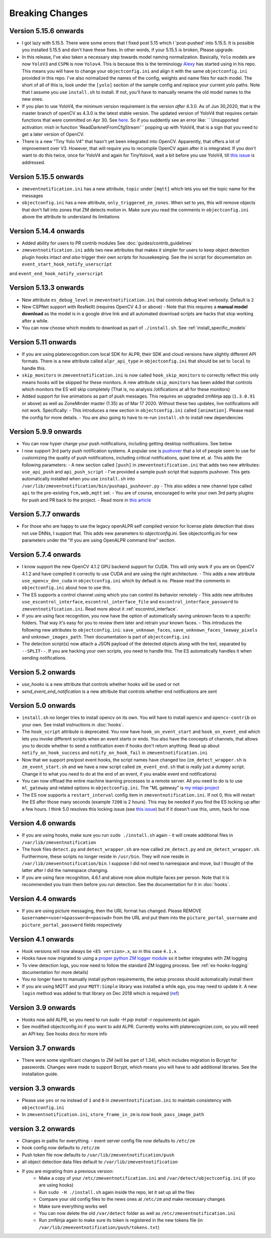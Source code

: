 Breaking Changes
----------------

Version 5.15.6 onwards
~~~~~~~~~~~~~~~~~~~~~~~~~
- I got lazy with 5.15.5. There were some errors that I fixed post 5.15
  which I 'post-pushed' into 5.15.5. It is possible you installed 5.15.5 and
  don't have these fixes. In other words, if your 5.15.5 is broken, Please
  upgrade.

- In this release, I've also taken a necessary step towards model naming 
  normalization. Basically, ``Yolo`` models are now ``YoloV3`` and ``CSPN`` 
  is now ``Yolov4``. This is because this is the terminology `Alexy <https://github.com/AlexeyAB/darknet>`__ has started
  using in his repo. This means you will have to change your ``objectconfig.ini`` and align it with
  the same ``objectconfig.ini`` provided in this repo. I've also normalized the names
  of the config, weights and name files for each model. The short of all of this is, look under
  the ``[yolo]`` section of the sample config and replace your current yolo paths.
  Note that I assume you use ``install.sh`` to install. If not, you'll have to manually
  rename the old model names to the new ones.

- If you plan to use YoloV4, the minimum version requirement is the version *after* 4.3.0.
  As of Jun 30,2020, that is the master branch of openCV as 4.3.0 is the latest stable version.
  The updated version of YoloV4 that requires certain functions that were committed on Apr 30.
  See `here <https://github.com/opencv/opencv/issues/17148>`__. So if you suddently see an error like:
  `` Unsupported activation: mish in function 'ReadDarknetFromCfgStream'`` popping up with YoloV4, 
  that is a sign that you need to get a later version of OpenCV.

- There is a new "Tiny Yolo V4" that hasn't yet been integrated into OpenCV. Apparently,
  that offers a lot of improvement over V3. However, that will require you to recompile OpenCV again
  after it is integrated. If you don't want to do this twice, once for YoloV4 and again for TinyYolov4,
  wait a bit before you use YoloV4, till `this issue <https://github.com/opencv/opencv/issues/17666>`__ is addressed.

Version 5.15.5 onwards
~~~~~~~~~~~~~~~~~~~~~~~~
- ``zmeventnotification.ini`` has a new attribute, ``topic`` under ``[mqtt]``
  which lets you set the topic name for the messages

- ``objectconfig.ini`` has a new attribute, ``only_triggered_zm_zones``. When set to yes,
  this will remove objects that don't fall into zones that ZM detects motion in.
  Make sure you read the comments in ``objectconfig.ini`` above the attribute
  to understand its limitations


Version 5.14.4 onwards
~~~~~~~~~~~~~~~~~~~~~~~
- Added ability for users to PR contrib modules
  See :doc:`guides/contrib_guidelines`
- ``zmeventnotification.ini`` adds two new attributes that makes it simpler for users
  to keep object detection plugin hooks intact *and also* trigger their own scripts 
  for housekeeping. See the ini script for documentation on ``event_start_hook_notify_userscript``
and ``event_end_hook_notify_userscript``


Version 5.13.3 onwards
~~~~~~~~~~~~~~~~~~~~~~~~~~
- New attribute ``es_debug_level`` in ``zmeventnotification.ini`` that controls debug level verbosity. Default is ``2``
- New CSPNet support with ResNeXt (requires OpenCV 4.3 or above)
  - Note that this requires a **manual model download** as the model is in a google drive link and all automated download scripts are hacks that stop working after a while.
- You can now choose which models to download as part of ``./install.sh``. See :ref:`install_specific_models`


Version  5.11 onwards
~~~~~~~~~~~~~~~~~~~~~~

- If you are using platerecognition.com local SDK for ALPR, their SDK and cloud versions have slightly different API formats. There is a new attribute called ``alpr_api_type`` in ``objectconfig.ini`` that should be set to ``local`` to handle this. 
- ``skip_monitors`` in ``zmeventnotification.ini`` is now called ``hook_skip_monitors`` to correctly reflect this only means hooks will be skipped for these monitors. A new attribute ``skip_monitors`` has been added that controls which monitors the ES will skip completely (That is, no analysis /otifications at all for these monitors)
- Added support for live animations as part of push messages. This requires an upgraded zmNinja app (``1.3.0.91`` or above) as well as ZoneMinder master (1.35) as of Mar 17 2020. Without these two updates, live notifications will not work. Specifically:
  - This introduces a new section in ``objectconfig.ini`` called ``[animation]``. Please read the config for more details.
  - You are also going to have to re-run ``install.sh`` to install new dependencies

Version 5.9.9 onwards
~~~~~~~~~~~~~~~~~~~~~~~~~
- You can now hyper charge your push notifications, including getting desktop notifications. See below
- I now support 3rd party push notification systems. A popular one is `pushover <http://pushover.net>`__ that a lot of people seem to use for customizing the quality of push notifications, including critical notifications, quiet time et. al. This adds the following parameters:
  - A new section called ``[push]`` in ``zmeventnotification.ini``  that adds two new attributes: ``use_api_push`` and ``api_push_script``
  - I've provided a sample push script that supports pushover. This gets automatically installed when you use ``install.sh`` into ``/var/lib/zmeventnotification/bin/pushapi_pushover.py``
  - This also addes a new channel type called ``api`` to the pre-existing ``fcm,web,mqtt`` set.
  - You are of course, encouraged to write your own 3rd party plugins for push and PR back to the project.
  - Read more in `this article <https://medium.com/zmninja/hypercharging-push-notifications-with-pushover-and-others-23ed9ab706>`__

Version 5.7.7 onwards
~~~~~~~~~~~~~~~~~~~~~~~
- For those who are happy to use the legacy openALPR self compiled version for license plate detection that does not use DNNs, I support that. This adds new parameters to `objectconfig.ini`. See objectconfig.ini for new parameters under the "If you are using OpenALPR command line" section.

Version 5.7.4 onwards
~~~~~~~~~~~~~~~~~~~~~~~
- I know support the new OpenCV 4.1.2 GPU backend support for CUDA. This will only work if you are on OpenCV 4.1.2 and have compiled it correctly to use CUDA and are using the right architecture. 
  - This adds a new attribute ``use_opencv_dnn_cuda`` in ``objectconfig.ini`` which by default is ``no``. Please read the comments in ``objectconfig.ini`` about how to use this.
- The ES supports a control channel using which you can control its behavior remotely
  - This adds new attributes ``use_escontrol_interface``, ``escontrol_interface_file`` and ``escontrol_interface_password`` to ``zmeventnotification.ini``. Read more about it :ref:`escontrol_interface`.
- If you are using face recognition, you now have the option of automatically saving unknown faces to a specific folders. That way it's easy for you to review them later and retrain your known faces.
  - This introduces the following new attributes to ``objectconfig.ini``: ``save_unknown_faces``, ``save_unknown_faces_leeway_pixels`` and ``unknown_images_path``. Their documentation is part of ``objectconfig.ini``
- The detection script(s) now attach a JSON payload of the detected objects along with the text, separated by ``--SPLIT--``. If you are hacking your own scripts, you need to handle this. The ES automatically handles it when sending notifications.

Version 5.2 onwards
~~~~~~~~~~~~~~~~~~~~
- `use_hooks` is a new attribute that controls whether hooks will be used or not
- `send_event_end_notification` is a new attribute that controls whether end notifications are sent 

Version 5.0 onwards
~~~~~~~~~~~~~~~~~~~~~

- ``install.sh`` no longer tries to install opencv on its own. You will have to install ``opencv`` and ``opencv-contrib`` on your own. See install instructions in :doc:`hooks`.

- The ``hook_script`` attribute is deprecated. You now have ``hook_on_event_start`` and ``hook_on_event_end`` which lets you invoke different scripts when an event starts or ends. You also have the concepts of channels, that allows you to decide whether to send a notification even if hooks don't return anything. Read up about ``notify_on_hook_success`` and ``notify_on_hook_fail`` in  ``zmeventnotification.ini`` 

- Now that we support pre/post event hooks, the script names have changed too (``zm_detect_wrapper.sh`` is ``zm_event_start.sh`` and we have a new script called ``zm_event_end.sh`` that is really just a dummy script. Change it to what you need to do at the end of an event, if you enable event end notifications)

- You can now offload the entire machine learning processes to a remote server. All you need to do is to use ``ml_gateway`` and related options in ``objectconfig.ini``. The "ML gateway" is `my mlapi project <https://github.com/pliablepixels/mlapi>`__

- The ES now supports a ``restart_interval`` config item in ``zmeventnotification.ini``. If not 0, this will restart the ES after those many seconds (example ``7200`` is 2 hours). This may be needed if you find the ES locking up after a few hours. I think 5.0 resolves this locking issue (see `this issue <https://github.com/pliablepixels/zmeventnotification/issues/175>`__) but if it doesn't use this, umm, hack for now.


Version 4.6 onwards
~~~~~~~~~~~~~~~~~~~~
- If you are using hooks, make sure you run ``sudo ./install.sh`` again - it will create additional files in ``/var/lib/zmeventnotification``
- The hook files ``detect.py`` and ``detect_wrapper.sh`` are now called ``zm_detect.py`` and ``zm_detect_wrapper.sh``.  Furthermore, these scripts no longer reside in ``/usr/bin``. They will now reside in ``/var/lib/zmeventnotification/bin``. I suppose I did not need to namespace and move, but I thought of the latter after I did the namespace changing.
- If you are using face recognition, 4.6.1 and above now allow multiple faces per person. Note that it is recommended you train them before you run detection. See the documentation for it in :doc:`hooks`.


Version 4.4 onwards
~~~~~~~~~~~~~~~~~~~~
- If you are using picture messaging, then the URL format has changed. Please REMOVE ``&username=<user>&password=<passwd>`` from the URL and put them into the ``picture_portal_username`` and ``picture_portal_password`` fields respectively


Version 4.1 onwards
~~~~~~~~~~~~~~~~~~~~
- Hook versions will now always be ``<ES version>.x``, so in this case ``4.1.x``
- Hooks have now migrated to using a `proper python ZM logger module <https://pypi.org/project/pyzmutils/>`__ so it better integrates with ZM logging 
- To view detection logs, you now need to follow the standard ZM logging process. See :ref:`es-hooks-logging` documentation for more details)
- You no longer have to manually install python requirements, the setup process should automatically install them
- If you are using MQTT and your  ``MQTT:Simple`` library was installed a while ago, you may need to update it. A new ``login`` method was added
  to that library on Dec 2018 which is required (`ref <https://github.com/Juerd/Net-MQTT-Simple/blob/cf01b43c27893a07185d4b58ff87db183d08b0e9/Changes#L21>`__)


Version 3.9 onwards
~~~~~~~~~~~~~~~~~~~~
- Hooks now add ALPR, so you need to run `sudo -H pip install -r requirements.txt` again
- See modified objectconfig.ini if you want to add ALPR. Currently works with platerecognizer.com, so you will need an API key. See hooks docs for more info

Version 3.7 onwards
~~~~~~~~~~~~~~~~~~~
- There were some significant changes to ZM (will be part of 1.34), which includes migration to Bcrypt for passwords. Changes were made to support Bcrypt, which means you will have to add additional libraries. See the installation guide.

version 3.3 onwards
~~~~~~~~~~~~~~~~~~~

- Please use ``yes`` or ``no`` instead of ``1`` and ``0`` in ``zmeventnotification.ini`` to maintain consistency with ``objectconfig.ini``
- In ``zmeventnotification.ini``, ``store_frame_in_zm`` is now ``hook_pass_image_path``

version 3.2 onwards
~~~~~~~~~~~~~~~~~~~

- Changes in paths for everything. - event server config file now defaults to ``/etc/zm`` 
- hook config now defaults to ``/etc/zm`` 
- Push token file now defaults to ``/var/lib/zmeventnotification/push`` 
- all object detection data files default to ``/var/lib/zmeventnotification``
- If you are migrating from a previous version: 
        - Make a copy of your ``/etc/zmeventnotification.ini`` and ``/var/detect/objectconfig.ini`` (if you are using hooks) 
        - Run ``sudo -H ./install.sh`` again inside the repo, let it set up all the files 
        - Compare your old config files to the news ones at ``/etc/zm`` and make necessary changes 
        - Make sure everything works well 
        - You can now delete the old ``/var/detect`` folder as well as ``/etc/zmeventnotification.ini`` 
        - Run zmNinja again to make sure its token is registered in the new tokens file (in ``/var/lib/zmeeventnotification/push/tokens.txt``)
